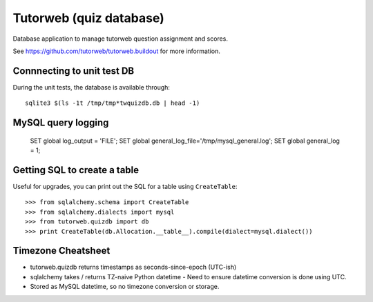Tutorweb (quiz database)
^^^^^^^^^^^^^^^^^^^^^^^^

Database application to manage tutorweb question assignment and scores.

See https://github.com/tutorweb/tutorweb.buildout for more information. 

Connnecting to unit test DB
---------------------------

During the unit tests, the database is available through::

    sqlite3 $(ls -1t /tmp/tmp*twquizdb.db | head -1)

MySQL query logging
-------------------

    SET global log_output = 'FILE';
    SET global general_log_file='/tmp/mysql_general.log';
    SET global general_log = 1;

Getting SQL to create a table
-----------------------------

Useful for upgrades, you can print out the SQL for a table using ``CreateTable``::

    >>> from sqlalchemy.schema import CreateTable
    >>> from sqlalchemy.dialects import mysql
    >>> from tutorweb.quizdb import db
    >>> print CreateTable(db.Allocation.__table__).compile(dialect=mysql.dialect())

Timezone Cheatsheet
-------------------

* tutorweb.quizdb returns timestamps as seconds-since-epoch (UTC-ish)
* sqlalchemy takes / returns TZ-naive Python datetime
  - Need to ensure datetime conversion is done using UTC.
* Stored as MySQL datetime, so no timezone conversion or storage.
